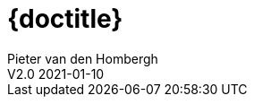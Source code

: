 = {doctitle}
Pieter van den Hombergh
V2.0  2021-01-10
:version: V1.3 2021-01-09
:toc: right
:toclevels: 4
:icons: font
:docinfo: shared
:description: This site contains the theory and exercise descriptions of PRC2 (Java Programming 2), starting in February 2021.
:keywords: Test Driven Java SEBI Venlo
:source-highlighter: highlightjs
:highlightjs-theme: googlecode
:highlightjs-linenums-mode: inline
:linkattrs: true
:stem: latexmath
:experimental:
:sectlinks:
:sectanchors:
:imagedir: images
:backtick: '`'
:command: &#8984;
:sourcedir: ../exercises/code
:copyblocks:
:extra: icon="extra_challenge_small.png", caption="ExtraChallenge"
